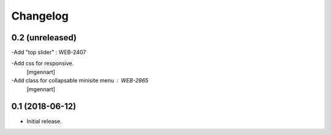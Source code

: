 Changelog
=========


0.2 (unreleased)
----------------

-Add "top slider" : WEB-2407

-Add css for responsive.
 [mgennart]
 
-Add class for collapsable minisite menu : WEB-2865
 [mgennart]

0.1 (2018-06-12)
----------------

- Initial release.
